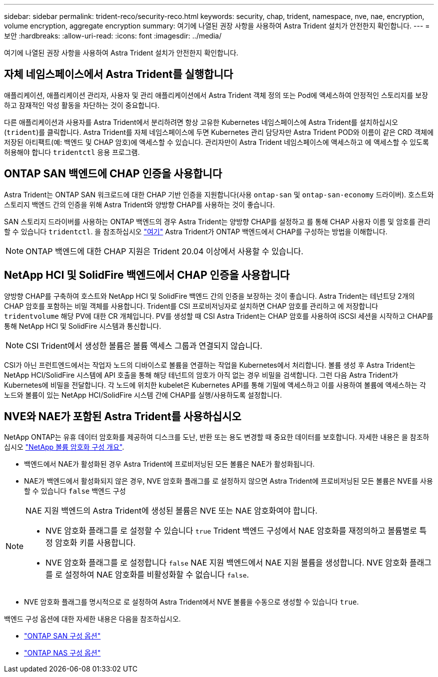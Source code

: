 ---
sidebar: sidebar 
permalink: trident-reco/security-reco.html 
keywords: security, chap, trident, namespace, nve, nae, encryption, volume encryption, aggregate encryption 
summary: 여기에 나열된 권장 사항을 사용하여 Astra Trident 설치가 안전한지 확인합니다. 
---
= 보안
:hardbreaks:
:allow-uri-read: 
:icons: font
:imagesdir: ../media/


[role="lead"]
여기에 나열된 권장 사항을 사용하여 Astra Trident 설치가 안전한지 확인합니다.



== 자체 네임스페이스에서 Astra Trident를 실행합니다

애플리케이션, 애플리케이션 관리자, 사용자 및 관리 애플리케이션에서 Astra Trident 객체 정의 또는 Pod에 액세스하여 안정적인 스토리지를 보장하고 잠재적인 악성 활동을 차단하는 것이 중요합니다.

다른 애플리케이션과 사용자를 Astra Trident에서 분리하려면 항상 고유한 Kubernetes 네임스페이스에 Astra Trident를 설치하십시오 (`trident`)를 클릭합니다. Astra Trident를 자체 네임스페이스에 두면 Kubernetes 관리 담당자만 Astra Trident POD와 이름이 같은 CRD 객체에 저장된 아티팩트(예: 백엔드 및 CHAP 암호)에 액세스할 수 있습니다.
관리자만이 Astra Trident 네임스페이스에 액세스하고 에 액세스할 수 있도록 허용해야 합니다 `tridentctl` 응용 프로그램.



== ONTAP SAN 백엔드에 CHAP 인증을 사용합니다

Astra Trident는 ONTAP SAN 워크로드에 대한 CHAP 기반 인증을 지원합니다(사용 `ontap-san` 및 `ontap-san-economy` 드라이버). 호스트와 스토리지 백엔드 간의 인증을 위해 Astra Trident와 양방향 CHAP를 사용하는 것이 좋습니다.

SAN 스토리지 드라이버를 사용하는 ONTAP 백엔드의 경우 Astra Trident는 양방향 CHAP를 설정하고 를 통해 CHAP 사용자 이름 및 암호를 관리할 수 있습니다 `tridentctl`.
을 참조하십시오 link:../trident-use/ontap-san-prep.html["여기"] Astra Trident가 ONTAP 백엔드에서 CHAP를 구성하는 방법을 이해합니다.


NOTE: ONTAP 백엔드에 대한 CHAP 지원은 Trident 20.04 이상에서 사용할 수 있습니다.



== NetApp HCI 및 SolidFire 백엔드에서 CHAP 인증을 사용합니다

양방향 CHAP를 구축하여 호스트와 NetApp HCI 및 SolidFire 백엔드 간의 인증을 보장하는 것이 좋습니다. Astra Trident는 테넌트당 2개의 CHAP 암호를 포함하는 비밀 객체를 사용합니다. Trident를 CSI 프로비저닝자로 설치하면 CHAP 암호를 관리하고 에 저장합니다 `tridentvolume` 해당 PV에 대한 CR 개체입니다. PV를 생성할 때 CSI Astra Trident는 CHAP 암호를 사용하여 iSCSI 세션을 시작하고 CHAP를 통해 NetApp HCI 및 SolidFire 시스템과 통신합니다.


NOTE: CSI Trident에서 생성한 볼륨은 볼륨 액세스 그룹과 연결되지 않습니다.

CSI가 아닌 프런트엔드에서는 작업자 노드의 디바이스로 볼륨을 연결하는 작업을 Kubernetes에서 처리합니다. 볼륨 생성 후 Astra Trident는 NetApp HCI/SolidFire 시스템에 API 호출을 통해 해당 테넌트의 암호가 아직 없는 경우 비밀을 검색합니다. 그런 다음 Astra Trident가 Kubernetes에 비밀을 전달합니다. 각 노드에 위치한 kubelet은 Kubernetes API를 통해 기밀에 액세스하고 이를 사용하여 볼륨에 액세스하는 각 노드와 볼륨이 있는 NetApp HCI/SolidFire 시스템 간에 CHAP를 실행/사용하도록 설정합니다.



== NVE와 NAE가 포함된 Astra Trident를 사용하십시오

NetApp ONTAP는 유휴 데이터 암호화를 제공하여 디스크를 도난, 반환 또는 용도 변경할 때 중요한 데이터를 보호합니다. 자세한 내용은 을 참조하십시오 link:https://docs.netapp.com/us-en/ontap/encryption-at-rest/configure-netapp-volume-encryption-concept.html["NetApp 볼륨 암호화 구성 개요"^].

* 백엔드에서 NAE가 활성화된 경우 Astra Trident에 프로비저닝된 모든 볼륨은 NAE가 활성화됩니다.
* NAE가 백엔드에서 활성화되지 않은 경우, NVE 암호화 플래그를 로 설정하지 않으면 Astra Trident에 프로비저닝된 모든 볼륨은 NVE를 사용할 수 있습니다 `false` 백엔드 구성


[NOTE]
====
NAE 지원 백엔드의 Astra Trident에 생성된 볼륨은 NVE 또는 NAE 암호화여야 합니다.

* NVE 암호화 플래그를 로 설정할 수 있습니다 `true` Trident 백엔드 구성에서 NAE 암호화를 재정의하고 볼륨별로 특정 암호화 키를 사용합니다.
* NVE 암호화 플래그를 로 설정합니다 `false` NAE 지원 백엔드에서 NAE 지원 볼륨을 생성합니다. NVE 암호화 플래그를 로 설정하여 NAE 암호화를 비활성화할 수 없습니다 `false`.


====
* NVE 암호화 플래그를 명시적으로 로 설정하여 Astra Trident에서 NVE 볼륨을 수동으로 생성할 수 있습니다 `true`.


백엔드 구성 옵션에 대한 자세한 내용은 다음을 참조하십시오.

* link:../trident-use/ontap-san-examples.html["ONTAP SAN 구성 옵션"]
* link:../trident-use/ontap-nas-examples.html["ONTAP NAS 구성 옵션"]

